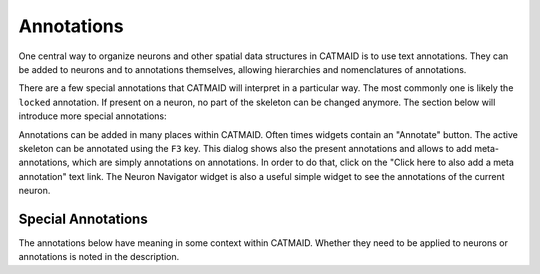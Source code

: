 Annotations
===========

One central way to organize neurons and other spatial data structures in CATMAID
is to use text annotations. They can be added to neurons and to annotations
themselves, allowing hierarchies and nomenclatures of annotations.

There are a few special annotations that CATMAID will interpret in a particular
way. The most commonly one is likely the ``locked`` annotation. If present on a
neuron, no part of the skeleton can be changed anymore. The section below will
introduce more special annotations:

Annotations can be added in many places within CATMAID. Often times widgets
contain an "Annotate" button. The active skeleton can be annotated using the
``F3`` key. This dialog shows also the present annotations and allows to add
meta-annotations, which are simply annotations on annotations. In order to do
that, click on the "Click here to also add a meta annotation" text link. The
Neuron Navigator widget is also a useful simple widget to see the annotations of
the current neuron.

Special Annotations
-------------------

The annotations below have meaning in some context within CATMAID. Whether they
need to be applied to neurons or annotations is noted in the description.

.. glossary::
  ``locked``
      If present on neuron, no change in morphology is allowed anymore.

.. glossary::
  ``export: annotations``
      If present on a "publication annotation", it is interpreted by the
      exporter to export annotations for the respective set of neurons,
      grouped by the publication annotation.

.. glossary::
  ``export: no-annotations``
      If present on a "publication annotation", it is interpreted by the
      exporter to not export annotations for the respective set of neurons,
      grouped by the publication annotation.

.. glossary::
  ``export: tags``
      If present on a "publication annotation", it is interpreted by the
      exporter to export tags for the respective set of neurons,
      grouped by the publication annotation.

.. glossary::
  ``export: no-tags``
      If present on a "publication annotation", it is interpreted by the
      exporter to not export tags for the respective set of neurons,
      grouped by the publication annotation.

.. glossary::
  ``export: intra-connectors-only``
      If present on a "publication annotation", it is interpreted by the
      exporter to export only the connectors linking between the members of
      the respective set of neurons, grouped by the publication annotation.

.. glossary::
  ``export: intra-connectors-and-placeholders``
      If present on a "publication annotation", it is interpreted by the
      exporter to export only the connectors linking between the members of
      the respective set of neurons, grouped by the publication annotation.
      Additionally placeholder nodes with random IDs and data will be exported
      to reflect additional connections.

.. glossary::
  ``export: intra-connectors-and-original-placeholders``
      If present on a "publication annotation", it is interpreted by the
      exporter to export only the connectors linking between the members of
      the respective set of neurons, grouped by the publication annotation.
      Additionally placeholder nodes with the original IDs and data will be
      exported to reflect additional connections.

.. glossary::
  ``export: no-connectors``
      If present on a "publication annotation", it is interpreted by the
      exporter not to export connectors linking between the members of the set
      of neurons grouped by the publication annotation.

